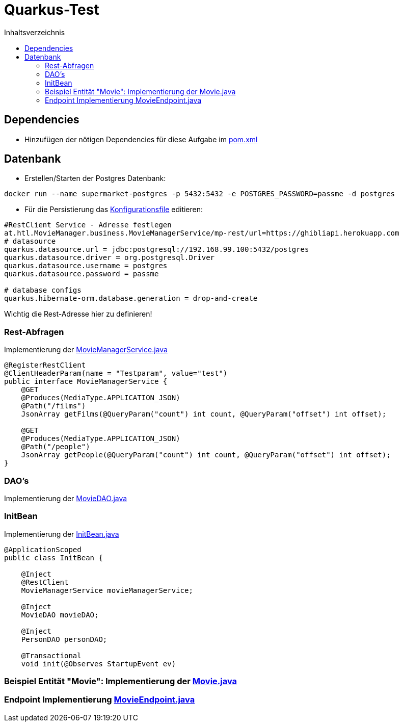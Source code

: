 = Quarkus-Test
:toc:
:toc-title: Inhaltsverzeichnis
:toclevels: 3

ifdef::env-github[]
:tip-caption: :bulb:
:note-caption: :information_source:
:important-caption: :heavy_exclamation_mark:
:caution-caption: :fire:
:warning-caption: :warning:
endif::[]

:source-highlighter: coderay

== Dependencies

* Hinzufügen der nötigen Dependencies für diese Aufgabe im link:\TestUebung_MovieManager\pom.xml[pom.xml]

== Datenbank

* Erstellen/Starten der Postgres Datenbank:
....
docker run --name supermarket-postgres -p 5432:5432 -e POSTGRES_PASSWORD=passme -d postgres
....

* Für die Persistierung das link:TestUebung_MovieManager\src\main\resources\META-INF\microprofile-config.properties[Konfigurationsfile] editieren:
....
#RestClient Service - Adresse festlegen
at.htl.MovieManager.business.MovieManagerService/mp-rest/url=https://ghibliapi.herokuapp.com
# datasource
quarkus.datasource.url = jdbc:postgresql://192.168.99.100:5432/postgres
quarkus.datasource.driver = org.postgresql.Driver
quarkus.datasource.username = postgres
quarkus.datasource.password = passme

# database configs
quarkus.hibernate-orm.database.generation = drop-and-create
....
Wichtig die Rest-Adresse hier zu definieren!     

=== Rest-Abfragen
Implementierung der link:TestUebung_MovieManager\src\main\java\at\htl\MovieManager\business\MovieManagerService.java[MovieManagerService.java]   
....
@RegisterRestClient
@ClientHeaderParam(name = "Testparam", value="test")
public interface MovieManagerService {
    @GET
    @Produces(MediaType.APPLICATION_JSON)
    @Path("/films")
    JsonArray getFilms(@QueryParam("count") int count, @QueryParam("offset") int offset);

    @GET
    @Produces(MediaType.APPLICATION_JSON)
    @Path("/people")
    JsonArray getPeople(@QueryParam("count") int count, @QueryParam("offset") int offset);
}
....    


=== DAO's
Implementierung der link:TestUebung_MovieManager\src\main\java\at\htl\MovieManager\business\MovieDAO.java[MovieDAO.java]      



=== InitBean
Implementierung der link:TestUebung_MovieManager\src\main\java\at\htl\MovieManager\business\InitBean.java[InitBean.java]      


....
@ApplicationScoped
public class InitBean {

    @Inject
    @RestClient
    MovieManagerService movieManagerService;

    @Inject
    MovieDAO movieDAO;

    @Inject
    PersonDAO personDAO;

    @Transactional
    void init(@Observes StartupEvent ev)
....

=== Beispiel Entität "Movie": Implementierung der link:TestUebung_MovieManager\src\main\java\at\htl\MovieManager\model\Movie.java[Movie.java]


=== Endpoint Implementierung link:TestUebung_MovieManager\src\main\java\at\htl\MovieManager\rest\MovieEndpoint.java[MovieEndpoint.java]     
